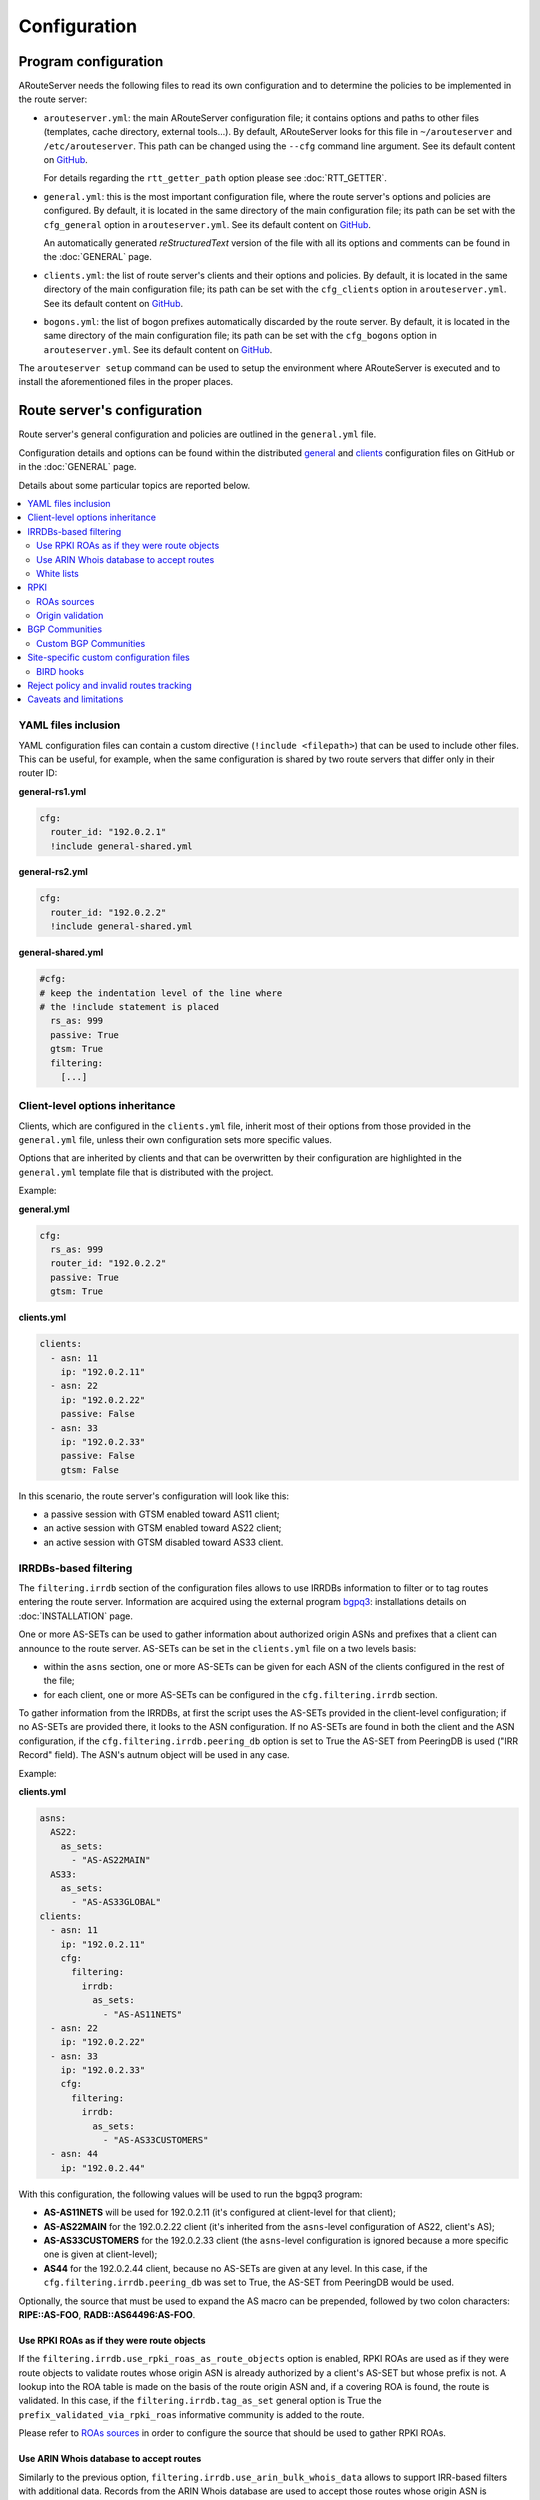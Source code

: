 Configuration
=============

Program configuration
---------------------

ARouteServer needs the following files to read its own configuration and to determine the policies to be implemented in the route server:

- ``arouteserver.yml``: the main ARouteServer configuration file; it contains options and paths to other files (templates, cache directory, external tools...). By default, ARouteServer looks for this file in ``~/arouteserver`` and ``/etc/arouteserver``. This path can be changed using the ``--cfg`` command line argument. See its default content on `GitHub <https://github.com/pierky/arouteserver/blob/master/config.d/arouteserver.yml>`__.

  For details regarding the ``rtt_getter_path`` option please see :doc:`RTT_GETTER`.

- ``general.yml``: this is the most important configuration file, where the route server's options and policies are configured.
  By default, it is located in the same directory of the main configuration file; its path can be set with the ``cfg_general`` option in ``arouteserver.yml``.
  See its default content on `GitHub <https://github.com/pierky/arouteserver/blob/master/config.d/general.yml>`__.

  An automatically generated *reStructuredText* version of the file with all its options and comments can be found in the :doc:`GENERAL` page.

- ``clients.yml``: the list of route server's clients and their options and policies.
  By default, it is located in the same directory of the main configuration file; its path can be set with the ``cfg_clients`` option in ``arouteserver.yml``.
  See its default content on `GitHub <https://github.com/pierky/arouteserver/blob/master/config.d/clients.yml>`__.

- ``bogons.yml``: the list of bogon prefixes automatically discarded by the route server.
  By default, it is located in the same directory of the main configuration file; its path can be set with the ``cfg_bogons`` option in ``arouteserver.yml``.
  See its default content on `GitHub <https://github.com/pierky/arouteserver/blob/master/config.d/bogons.yml>`__.

The ``arouteserver setup`` command can be used to setup the environment where ARouteServer is executed and to install the aforementioned files in the proper places.

Route server's configuration
----------------------------

Route server's general configuration and policies are outlined in the ``general.yml`` file. 

Configuration details and options can be found within the distributed `general <https://github.com/pierky/arouteserver/blob/master/config.d/general.yml>`__ and `clients <https://github.com/pierky/arouteserver/blob/master/config.d/clients.yml>`__ configuration files on GitHub or in the :doc:`GENERAL` page.

Details about some particular topics are reported below.

.. contents::
   :local:

YAML files inclusion
********************

YAML configuration files can contain a custom directive (``!include <filepath>``) that can be used to include other files.
This can be useful, for example, when the same configuration is shared by two route servers that differ only in their router ID:

**general-rs1.yml**

.. code:: yaml

   cfg:
     router_id: "192.0.2.1"
     !include general-shared.yml

**general-rs2.yml**

.. code:: yaml

   cfg:
     router_id: "192.0.2.2"
     !include general-shared.yml

**general-shared.yml**

.. code:: yaml

   #cfg:
   # keep the indentation level of the line where
   # the !include statement is placed
     rs_as: 999
     passive: True
     gtsm: True
     filtering:
       [...]

Client-level options inheritance
********************************

Clients, which are configured in the ``clients.yml`` file, inherit most of their options from those provided in the ``general.yml`` file, unless their own configuration sets more specific values.

Options that are inherited by clients and that can be overwritten by their configuration are highlighted in the ``general.yml`` template file that is distributed with the project.

Example:

**general.yml**

.. code:: yaml

   cfg:
     rs_as: 999
     router_id: "192.0.2.2"
     passive: True
     gtsm: True

**clients.yml**

.. code:: yaml

   clients:
     - asn: 11
       ip: "192.0.2.11"
     - asn: 22
       ip: "192.0.2.22"
       passive: False
     - asn: 33
       ip: "192.0.2.33"
       passive: False
       gtsm: False

In this scenario, the route server's configuration will look like this:

- a passive session with GTSM enabled toward AS11 client;
- an active session with GTSM enabled toward AS22 client;
- an active session with GTSM disabled toward AS33 client.

IRRDBs-based filtering
**********************

The ``filtering.irrdb`` section of the configuration files allows to use IRRDBs information to filter or to tag routes entering the route server. Information are acquired using the external program `bgpq3 <https://github.com/snar/bgpq3>`_: installations details on :doc:`INSTALLATION` page.

One or more AS-SETs can be used to gather information about authorized origin ASNs and prefixes that a client can announce to the route server. AS-SETs can be set in the ``clients.yml`` file on a two levels basis:

- within the ``asns`` section, one or more AS-SETs can be given for each ASN of the clients configured in the rest of the file;

- for each client, one or more AS-SETs can be configured in the ``cfg.filtering.irrdb`` section.

To gather information from the IRRDBs, at first the script uses the AS-SETs provided in the client-level configuration; if no AS-SETs are provided there, it looks to the ASN configuration.
If no AS-SETs are found in both the client and the ASN configuration, if the ``cfg.filtering.irrdb.peering_db`` option is set to True the AS-SET from PeeringDB is used ("IRR Record" field).
The ASN's autnum object will be used in any case.

Example:

**clients.yml**

.. code:: yaml

   asns:
     AS22:
       as_sets:
         - "AS-AS22MAIN"
     AS33:
       as_sets:
         - "AS-AS33GLOBAL"
   clients:
     - asn: 11
       ip: "192.0.2.11"
       cfg:
         filtering:
           irrdb:
             as_sets:
               - "AS-AS11NETS"
     - asn: 22
       ip: "192.0.2.22"
     - asn: 33
       ip: "192.0.2.33"
       cfg:
         filtering:
           irrdb:
             as_sets:
               - "AS-AS33CUSTOMERS"
     - asn: 44
       ip: "192.0.2.44"

With this configuration, the following values will be used to run the bgpq3 program:

- **AS-AS11NETS** will be used for 192.0.2.11 (it's configured at client-level for that client);
- **AS-AS22MAIN** for the 192.0.2.22 client (it's inherited from the ``asns``-level configuration of AS22, client's AS);
- **AS-AS33CUSTOMERS** for the 192.0.2.33 client (the ``asns``-level configuration is ignored because a more specific one is given at client-level);
- **AS44** for the 192.0.2.44 client, because no AS-SETs are given at any level. In this case, if the ``cfg.filtering.irrdb.peering_db`` was set to True, the AS-SET from PeeringDB would be used.

Optionally, the source that must be used to expand the AS macro can be prepended, followed by two colon characters: **RIPE::AS-FOO**, **RADB::AS64496:AS-FOO**.

Use RPKI ROAs as if they were route objects
~~~~~~~~~~~~~~~~~~~~~~~~~~~~~~~~~~~~~~~~~~~

If the ``filtering.irrdb.use_rpki_roas_as_route_objects`` option is enabled, RPKI ROAs are used as if they were route objects to validate routes whose origin ASN is already authorized by a client's AS-SET but whose prefix is not. A lookup into the ROA table is made on the basis of the route origin ASN and, if a covering ROA is found, the route is validated. In this case, if the ``filtering.irrdb.tag_as_set`` general option is True the ``prefix_validated_via_rpki_roas`` informative community is added to the route.

Please refer to `ROAs sources`_ in order to configure the source that should be used to gather RPKI ROAs.

Use ARIN Whois database to accept routes
~~~~~~~~~~~~~~~~~~~~~~~~~~~~~~~~~~~~~~~~

Similarly to the previous option, ``filtering.irrdb.use_arin_bulk_whois_data`` allows to support IRR-based filters with additional data. Records from the ARIN Whois database are used to accept those routes whose origin ASN is authorized by the client's AS-SET but whose prefix has not a registered route object. In this case, a lookup into the ARIN Whois database is made on the basis of the origin ASN and if a covering entry is found the route is accepted.

The ARIN Whois database can be obtained by signing an `agreement with ARIN <https://www.arin.net/resources/request/bulkwhois.html>`__. It must be then converted into the appropriate JSON format that ARouteServer expects to find; the `arin-whois-bulk-parser <https://github.com/NLNOG/arin-whois-bulk-parser>`__ script can be used for this purpose.

A parsed version of the database dump is offered by `NLNOG <https://nlnog.net/>`__ at the following URL: http://irrexplorer.nlnog.net/static/dumps/arin-whois-originas.json.bz2

White lists
~~~~~~~~~~~

In addition to prefixes and ASNs gathered as said above, white lists can be configured at client level to manually enter prefixes and origin ASNs that will be treated as if they were included within clients' AS-SET.

If the ``filtering.irrdb.tag_as_set`` general option is also set to True, routes that fail the basic IRR filters but that are accepted solely because they match a white list entry are tagged with the ``prefix_not_present_in_as_set`` and ``origin_not_present_in_as_set`` informational communities.

Example:

.. code:: yaml

   clients:
     - asn: 11
       ip: "192.0.2.11"
       cfg:
         filtering:
           irrdb:
             as_sets:
               - "AS-AS11NETS"
             white_list_route:
               - prefix: "203.0.113.0"
                 length: 24
                 asn: 65534

This configuration allows to authorize routes for 203.0.113.0/24{24-32} with origin ASN 65534 received from the client.

RPKI
****

ROAs sources
~~~~~~~~~~~~

A couple of methods can be used to acquire RPKI data (ROAs):

- (BIRD and OpenBGPD) the builtin method based on `RIPE RPKI Validator cache <http://localcert.ripe.net:8088/>`__ export file: the URL of a local and trusted instance of RPKI Validator should be provided to ensure that a cryptographically validated datased is used. By default, the URL of the public instance is used.

- (BIRD only) external tools from the `rtrlib <http://rpki.realmv6.org/>`_ suite: `rtrlib <https://github.com/rtrlib>`__ and `bird-rtrlib-cli <https://github.com/rtrlib/bird-rtrlib-cli>`__. One or more trusted local validating caches should be used to get and validate RPKI data before pushing them to BIRD. An overview is provided on the `rtrlib GitHub wiki <https://github.com/rtrlib/rtrlib/wiki/Background>`__, where also an `usage guide <https://github.com/rtrlib/rtrlib/wiki/Usage-of-the-RTRlib>`__ can be found.

The configuration of ROAs source can be done within the ``rpki_roas`` section of the ``general.yml`` file.

Origin validation
~~~~~~~~~~~~~~~~~

RPKI-based validation of routes can be configured using the general ``filtering.rpki_bgp_origin_validation`` section.
RFC8097 BGP extended communities are used to mark routes on the basis of their validity state.
Depending on the ``reject_invalid`` configuration, INVALID routes can be rejected before entering the route server or accepted for further processing by external tools or functions provided within :ref:`.local files <site-specific-custom-config>`.
INVALID routes are not propagated to clients.

RPKI validation is not supported by OpenBGPD.

BGP Communities
***************

BGP communities can be used for many features in the configurations built using ARouteServer: blackhole filtering, AS_PATH prepending, announcement control, various informative purposes (valid origin ASN, valid prefix, ...) and more. All these communities are referenced by *name* (or *tag*) in the configuration files and their real values are reported only once, in the ``communities`` section of the ``general.yml`` file.
For each community, values can be set for any of the three *formats*: standard (`RFC1997 <https://tools.ietf.org/html/rfc1997>`_), extended (`RFC4360 <https://tools.ietf.org/html/rfc4360>`_/`RFC5668 <https://tools.ietf.org/html/rfc5668>`_) and large (`RFC8092 <https://tools.ietf.org/html/rfc8092>`_).

Custom BGP Communities
~~~~~~~~~~~~~~~~~~~~~~

Custom, locally significant BGP communities can also be used for informational purposes, for example to keep track of the geographical origin of a route or the nature of the relation with the announcing route server client.

Custom communities are declared once in the ``general.yml`` configuration file and then are referenced by clients definitions in the ``clients.yml`` file.

Example:

**general.yml**

.. code:: yaml

   cfg:
     rs_as: 6777
     router_id: "80.249.208.255"
   custom_communities:
     colo_digitalrealty_ams01:
       std: "65501:1"
       lrg: "6777:65501:1"
     colo_equinix_am3:
       std: "65501:2"
       lrg: "6777:65501:2"
     colo_evoswitch:
       std: "65501:3"
       lrg: "6777:65501:3"
     member_type_peering:
       std: "65502:1"
       lrg: "6777:65502:1"
     member_type_probono:
       std: "65502:2"
       lrg: "6777:65502:2"

**clients.yml**

.. code:: yaml

   clients:
     - asn: 112
       ip: "192.0.2.112"
       cfg:
         attach_custom_communities:
         - "colo_digitalrealty_ams01"
         - "member_type_probono"
     - asn: 22
       ip: "192.0.2.22"
       passive: False
       cfg:
         attach_custom_communities:
         - "colo_equinix_am3"
         - "member_type_peering"
     - asn: 33
       ip: "192.0.2.33"
       cfg:
         attach_custom_communities:
         - "colo_evoswitch"
         - "member_type_peering"

.. _site-specific-custom-config:

Site-specific custom configuration files
****************************************

Local configuration files can be used to load static site-specific snippets of configuration into the BGP daemon, bypassing the dynamic ARouteServer configuration building mechanisms. These files can be used to configure, for example, neighborship with peers which are not route server members or that require custom settings.

Local files inclusion can be enabled by a command line argument, ``--use-local-files``: there are some fixed points in the configuration files generated by ARouteServer where local files can be included:

- BIRD:

  .. autoattribute:: pierky.arouteserver.builder.BIRDConfigBuilder.LOCAL_FILES_IDS

- OpenBGPD:

  .. autoattribute:: pierky.arouteserver.builder.OpenBGPDConfigBuilder.LOCAL_FILES_IDS

One or more of these labels must be used as the argument's value in order to enable the relative inclusion points.
For each enabled label, an *include* statement is added to the generated configuration in the point identified by the label itself. To modify the base directory, the ``--local-files-dir`` command line option can be used.

These files must be present on the host running the route server.

- Example, BIRD, file name "footer4.local" in "/etc/bird" directory:

  .. code::

      protocol bgp RouteCollector {
      	local as 999;
      	neighbor 192.0.2.99 as 65535;
      	rs client;
        secondary;
      
      	import none;
      	export all;
      }

- Example, OpenBGPD, ``header`` and ``post-clients``:

  .. code-block:: console
     :emphasize-lines: 2, 16

     $ arouteserver openbgpd --use-local-files header post-clients
     include "/etc/bgpd/header.local"
     
     AS 999
     router-id 192.0.2.2

     [...]

     group "clients" {
     
             neighbor 192.0.2.11 {
                     [...]
             }
     }
     
     include "/etc/bgpd/post-clients.local"
     
     [...]

  In the example above, the ``header`` and ``post-clients`` inclusion points are enabled and allow to insert two ``include`` statements into the generated configuration: one at the start of the file and one between clients declaration and filters.

- Example, OpenBGPD, ``client`` and ``footer``:

  .. code-block:: console
     :emphasize-lines: 10, 15, 22

     $ arouteserver openbgpd --use-local-files client footer --local-files-dir /etc/
     AS 999
     router-id 192.0.2.2
     
     [...]
     
     group "clients" {
     
             neighbor 192.0.2.11 {
                     include "/etc/client.local"
                     [...]
             }
     
             neighbor 192.0.2.22 {
                     include "/etc/client.local"
                     [...]
             }
     }
     
     [...]
     
     include "/etc/footer.local"

  The example above uses the ``client`` label, that is used to add an ``include`` statement into every neighbor configuration. Also, the base directory is set to ``/etc/``.

.. _bird-hooks:

BIRD hooks
~~~~~~~~~~

In BIRD, hook functions can also be used to tweak the configuration generated by ARouteServer.
Hooks are enabled by the ``--use-hooks`` command line argument, that accepts one or more of the following hook IDs:

  .. autoattribute:: pierky.arouteserver.builder.BIRDConfigBuilder.HOOKS

Functions with name ``hook_<HOOK_ID>`` must then be implemented within *.local* configuration files, in turn included using the ``--use-local-files`` command line argument.

Example:

  .. code-block:: console
     :emphasize-lines: 13, 21, 22

     $ arouteserver bird --ip-ver 4 --use-local-files header --use-hooks pre_receive_from_client
     router id 192.0.2.2;
     define rs_as = 999;
     
     log "/var/log/bird.log" all;
     log syslog all;
     debug protocols all;
     
     protocol device {};
     
     table master sorted;
     
     include "/etc/bird/header.local";
     
     [...]
     
     filter receive_from_AS3333_1 {
             if !(source = RTS_BGP ) then
                     reject "source != RTS_BGP - REJECTING ", net;
     
             if !hook_pre_receive_from_client(3333, 192.0.2.11, "AS3333_1") then
                     reject "hook_pre_receive_from_client returned false - REJECTING ", net;
     
             scrub_communities_in();
     
     [...]

Details about hook functions can be found in the :doc:`BIRD_HOOKS` page.

An example (including functions' prototypes) is provided within the "examples/bird_hooks" directory (`also on GitHub <https://github.com/pierky/arouteserver/tree/master/examples/bird_hooks>`_).

.. _reject-policy:

Reject policy and invalid routes tracking
*****************************************

Invalid routes, that is those routes that failed the validation process, can be simply discarded as they enter the route server (default behaviour) or, optionally, they can be kept for troubleshooting purposes, analysis or statistic reporting.

The ``reject_policy`` configuration option can be set to ``tag`` in order to have invalid routes tagged with a user-configurable BGP Community (``reject_reason``) whose purpose is to keep track of the reason for which they are considered to be invalid. These routes are also set with a low local-pref value (``1``) and tagged with a control BGP Community that prevents them from being exported to clients. If configured, the ``rejected_route_announced_by`` community is used to track the ASN of the client that announced the invalid route to the route server.

The goal of this feature is to allow the deployment of route collectors that can be used to further process invalid routes announced by clients. These route collectors can be configured using :ref:`site-specific .local files <site-specific-custom-config>`. The `InvalidRoutesReporter <https://github.com/pierky/invalidroutesreporter>`_ is an example of this kind of route collector.

The reason that brought the server to reject the route is identified using a numeric value in the last part of the BGP Community; the list of reject reasons follow:

  ===== =========================================================
     ID Reason
  ===== =========================================================
      0 Special meaning: the route must be treated as rejected. *

      1 Invalid AS_PATH length
      2 Prefix is bogon
      3 Prefix is in global blacklist
      4 Invalid AFI
      5 Invalid NEXT_HOP
      6 Invalid left-most ASN
      7 Invalid ASN in AS_PATH
      8 Transit-free ASN in AS_PATH
      9 Origin ASN not in IRRDB AS-SETs
     10 IPv6 prefix not in global unicast space
     11 Prefix is in client blacklist
     12 Prefix not in IRRDB AS-SETs
     13 Invalid prefix length
     14 RPKI INVALID route

  65535 Unknown
  ===== =========================================================

\* This is not really a reject reason code, it only means that the route must be treated as rejected and must not be propagated to clients.

Caveats and limitations
***********************

Not all features offered by ARouteServer are supported by both BIRD and OpenBGPD.
The following list of limitations is based on the currently supported versions of BIRD (1.6.3) and OpenBGPD (OpenBSD 6.0, 6.1 and 6.2).

- OpenBGPD

  - Currently, **path hiding** mitigation is not implemented for OpenBGPD configurations. Only single-RIB configurations are generated.

  - **RPKI** validation is not supported by OpenBGPD.

  - **ADD-PATH** is not supported by OpenBGPD.

  - For max-prefix filtering, only the ``shutdown`` and the ``restart`` actions are supported by OpenBGPD. Restart is configured with a 15 minutes timer.

  - `An issue <https://github.com/pierky/arouteserver/issues/3>`_ is preventing next-hop rewriting for **IPv6 blackhole filtering** policies on OpenBGPD/OpenBSD 6.0.

  - **Large communities** are not supported by OpenBGPD 6.0: features that are configured to be offered via large communities only are ignored and not included into the generated OpenBGPD configuration.

  - OpenBGPD does not offer a way to delete **extended communities** using wildcard (``rt xxx:*``): peer-ASN-specific extended communities (such as ``prepend_once_to_peer``, ``do_not_announce_to_peer``) are not scrubbed from routes that leave OpenBGPD route servers and so they are propagated to the route server clients.

  - **Graceful shutdown** is supported only on OpenBGPD 6.2 or later.

  - The Site of Origin Extended BGP communities in the range 65535:* are reserved for internal reasons.

Depending on the features that are enabled in the ``general.yml`` and ``clients.yml`` files, compatibility issues may arise; in this case, ARouteServer logs one or more errors, which can be then acknowledged and ignored using the ``--ignore-issues`` command line option:

.. code-block:: console

   $ arouteserver openbgpd
   ARouteServer 2017-03-23 21:39:45,955 ERROR Compatibility issue ID 'path_hiding'. The 'path_hiding'
   general configuration parameter is set to True, but the configuration generated by ARouteServer for
   OpenBGPD does not support path-hiding mitigation techniques.
   ARouteServer 2017-03-23 21:39:45,955 ERROR One or more compatibility issues have been found.

   Please check the errors reported above for more details.
   To ignore those errors, use the '--ignore-issues' command line argument and list the IDs of the
   issues you want to ignore.
   $ arouteserver openbgpd --ignore-issues path_hiding
   AS 999
   router-id 192.0.2.2

   fib-update no
   log updates
   ...
